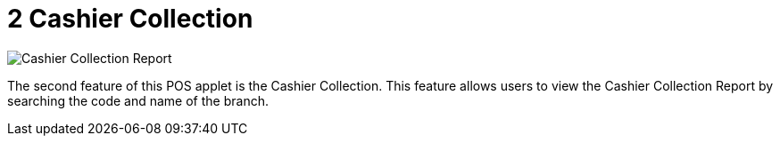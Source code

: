 [#h3_pos_applet_cashier_collection]
= 2 Cashier Collection

image::Cashier_Collection_Report.png[align="center"]

The second feature of this POS applet is the Cashier Collection. This feature allows users to view the Cashier Collection Report by searching the code and name of the branch.

